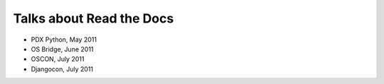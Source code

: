 Talks about Read the Docs
=========================

* PDX Python, May 2011
* OS Bridge, June 2011
* OSCON, July 2011
* Djangocon, July 2011

